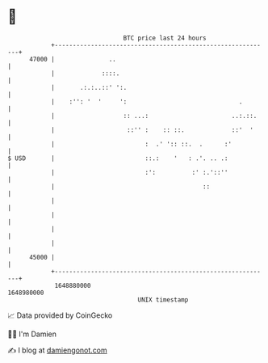 * 👋

#+begin_example
                                   BTC price last 24 hours                    
               +------------------------------------------------------------+ 
         47000 |               ..                                           | 
               |             ::::.                                          | 
               |       .:.:..::' ':.                                        | 
               |    :'': '  '     ':                               .        | 
               |                   :: ...:                       ..:.::.    | 
               |                    ::'' :    :: ::.             ::'  '     | 
               |                         :  .' ':: ::.  .      :'           | 
   $ USD       |                         ::.:    '   : .'. .. .:            | 
               |                         :':          :' :.'::''            | 
               |                                         ::                 | 
               |                                                            | 
               |                                                            | 
               |                                                            | 
               |                                                            | 
         45000 |                                                            | 
               +------------------------------------------------------------+ 
                1648880000                                        1648980000  
                                       UNIX timestamp                         
#+end_example
📈 Data provided by CoinGecko

🧑‍💻 I'm Damien

✍️ I blog at [[https://www.damiengonot.com][damiengonot.com]]
